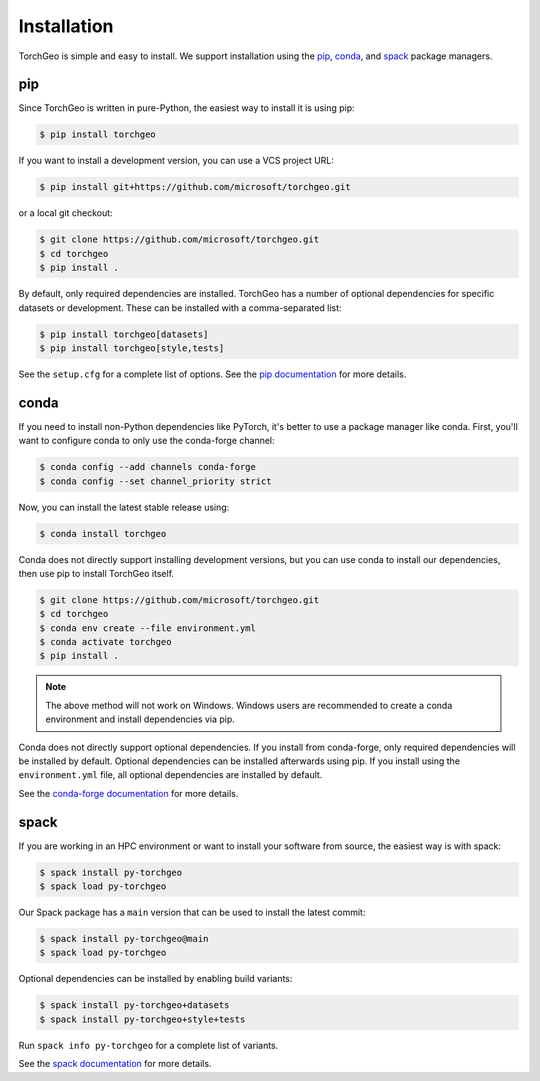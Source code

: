 Installation
============

TorchGeo is simple and easy to install. We support installation using the `pip <https://pip.pypa.io/>`_, `conda <https://docs.conda.io/>`_, and `spack <https://spack.io/>`_ package managers.

pip
---

Since TorchGeo is written in pure-Python, the easiest way to install it is using pip:

.. code-block:: console

   $ pip install torchgeo


If you want to install a development version, you can use a VCS project URL:

.. code-block:: console

   $ pip install git+https://github.com/microsoft/torchgeo.git


or a local git checkout:

.. code-block:: console

   $ git clone https://github.com/microsoft/torchgeo.git
   $ cd torchgeo
   $ pip install .


By default, only required dependencies are installed. TorchGeo has a number of optional dependencies for specific datasets or development. These can be installed with a comma-separated list:

.. code-block:: console

   $ pip install torchgeo[datasets]
   $ pip install torchgeo[style,tests]


See the ``setup.cfg`` for a complete list of options. See the `pip documentation <https://pip.pypa.io/>`_ for more details.

conda
-----

If you need to install non-Python dependencies like PyTorch, it's better to use a package manager like conda. First, you'll want to configure conda to only use the conda-forge channel:

.. code-block:: console

   $ conda config --add channels conda-forge
   $ conda config --set channel_priority strict


Now, you can install the latest stable release using:

.. code-block:: console

   $ conda install torchgeo


Conda does not directly support installing development versions, but you can use conda to install our dependencies, then use pip to install TorchGeo itself.

.. code-block:: console

   $ git clone https://github.com/microsoft/torchgeo.git
   $ cd torchgeo
   $ conda env create --file environment.yml
   $ conda activate torchgeo
   $ pip install .

.. note:: The above method will not work on Windows. Windows users are recommended to create a conda environment and install dependencies via pip.

Conda does not directly support optional dependencies. If you install from conda-forge, only required dependencies will be installed by default. Optional dependencies can be installed afterwards using pip. If you install using the ``environment.yml`` file, all optional dependencies are installed by default.

See the `conda-forge documentation <https://conda-forge.org/>`_ for more details.

spack
-----

If you are working in an HPC environment or want to install your software from source, the easiest way is with spack:

.. code-block:: console

   $ spack install py-torchgeo
   $ spack load py-torchgeo


Our Spack package has a ``main`` version that can be used to install the latest commit:

.. code-block:: console

   $ spack install py-torchgeo@main
   $ spack load py-torchgeo

Optional dependencies can be installed by enabling build variants:

.. code-block:: console

   $ spack install py-torchgeo+datasets
   $ spack install py-torchgeo+style+tests

Run ``spack info py-torchgeo`` for a complete list of variants.

See the `spack documentation <https://spack.readthedocs.io/>`_ for more details.
